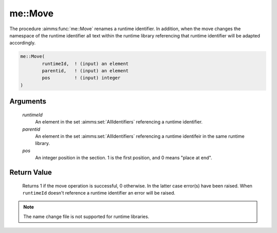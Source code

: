 .. aimms:function:: me::Move(runtimeId, parentid, pos)

.. _me::Move:

me::Move
========

The procedure :aimms:func:`me::Move` renames a runtime identifier. In addition,
when the move changes the namespace of the runtime identifier all text
within the runtime library referencing that runtime identifier will be
adapted accordingly.

.. code-block:: aimms

    me::Move(
            runtimeId,  ! (input) an element
            parentid,   ! (input) an element
            pos         ! (input) integer
    )

Arguments
---------

    *runtimeId*
        An element in the set :aimms:set:`AllIdentifiers` referencing a runtime identifier.

    *parentid*
        An element in the set :aimms:set:`AllIdentifiers` referencing a runtime identifeir in the
        same runtime library.

    *pos*
        An integer position in the section. 1 is the first position, and 0 means
        "place at end".

Return Value
------------

    Returns 1 if the move operation is successful, 0 otherwise. In the
    latter case error(s) have been raised. When ``runtimeId`` doesn't
    reference a runtime identifier an error will be raised.

.. note::

    The name change file is not supported for runtime libraries.

.. seealso::

    The functions :aimms:func:`me::ChangeType` and :aimms:func:`me::Rename`.
